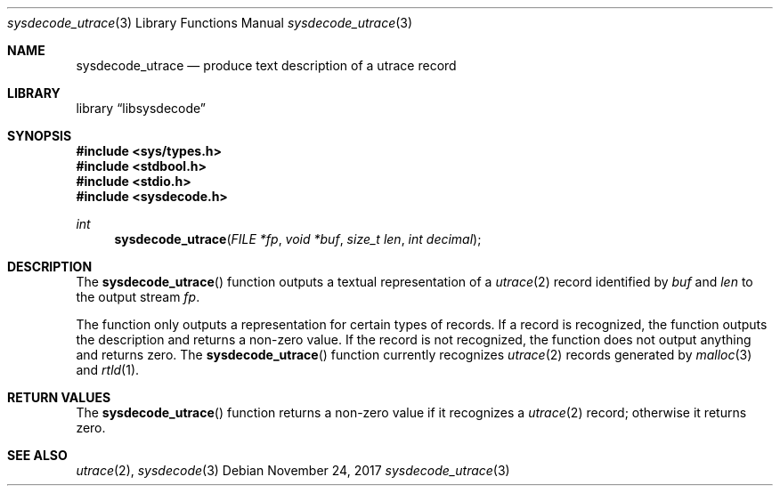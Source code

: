.\"
.\" Copyright (c) 2015 John Baldwin <jhb@FreeBSD.org>
.\" All rights reserved.
.\"
.\" Redistribution and use in source and binary forms, with or without
.\" modification, are permitted provided that the following conditions
.\" are met:
.\" 1. Redistributions of source code must retain the above copyright
.\"    notice, this list of conditions and the following disclaimer.
.\" 2. Redistributions in binary form must reproduce the above copyright
.\"    notice, this list of conditions and the following disclaimer in the
.\"    documentation and/or other materials provided with the distribution.
.\"
.\" THIS SOFTWARE IS PROVIDED BY THE AUTHOR AND CONTRIBUTORS ``AS IS'' AND
.\" ANY EXPRESS OR IMPLIED WARRANTIES, INCLUDING, BUT NOT LIMITED TO, THE
.\" IMPLIED WARRANTIES OF MERCHANTABILITY AND FITNESS FOR A PARTICULAR PURPOSE
.\" ARE DISCLAIMED.  IN NO EVENT SHALL THE AUTHOR OR CONTRIBUTORS BE LIABLE
.\" FOR ANY DIRECT, INDIRECT, INCIDENTAL, SPECIAL, EXEMPLARY, OR CONSEQUENTIAL
.\" DAMAGES (INCLUDING, BUT NOT LIMITED TO, PROCUREMENT OF SUBSTITUTE GOODS
.\" OR SERVICES; LOSS OF USE, DATA, OR PROFITS; OR BUSINESS INTERRUPTION)
.\" HOWEVER CAUSED AND ON ANY THEORY OF LIABILITY, WHETHER IN CONTRACT, STRICT
.\" LIABILITY, OR TORT (INCLUDING NEGLIGENCE OR OTHERWISE) ARISING IN ANY WAY
.\" OUT OF THE USE OF THIS SOFTWARE, EVEN IF ADVISED OF THE POSSIBILITY OF
.\" SUCH DAMAGE.
.\"
.\" $FreeBSD$
.\"
.Dd November 24, 2017
.Dt sysdecode_utrace 3
.Os
.Sh NAME
.Nm sysdecode_utrace
.Nd produce text description of a utrace record
.Sh LIBRARY
.Lb libsysdecode
.Sh SYNOPSIS
.In sys/types.h
.In stdbool.h
.In stdio.h
.In sysdecode.h
.Ft int
.Fn sysdecode_utrace "FILE *fp" "void *buf" "size_t len" "int decimal"
.Sh DESCRIPTION
The
.Fn sysdecode_utrace
function outputs a textual representation of a
.Xr utrace 2
record identified by
.Fa buf
and
.Fa len
to the output stream
.Fa fp .
.Pp
The function only outputs a representation for certain types of records.
If a record is recognized,
the function outputs the description and returns a non-zero value.
If the record is not recognized,
the function does not output anything and returns zero.
The
.Fn sysdecode_utrace
function currently recognizes
.Xr utrace 2
records generated by
.Xr malloc 3
and
.Xr rtld 1 .
.Sh RETURN VALUES
The
.Fn sysdecode_utrace
function returns a non-zero value if it recognizes a
.Xr utrace 2
record;
otherwise it returns zero.
.Sh SEE ALSO
.Xr utrace 2 ,
.Xr sysdecode 3
